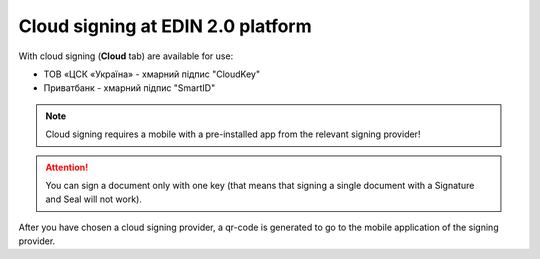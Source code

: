 ########################################################################################################################
Cloud signing at EDIN 2.0 platform
########################################################################################################################

.. початок блоку для CloudSign

With cloud signing (**Cloud** tab) are available for use:

* ТОВ «ЦСК «Україна» - хмарний підпис "CloudKey"
* Приватбанк - хмарний підпис "SmartID"

.. image:: /_constant/cloud_signing/cloud_signing_001.png
   :align: center

.. note::
   Cloud signing requires a mobile with a pre-installed app from the relevant signing provider!

.. attention::
   You can sign a document only with one key (that means that signing a single document with a Signature and Seal will not work).

After you have chosen a cloud signing provider, a qr-code is generated to go to the mobile application of the signing provider.

.. tabs::

   .. tab:: Signature from "PrivatBank"

      .. image:: /_constant/cloud_signing/cloud_signing_002.png
         :align: center

      In order to sign a document on the EDIN 2.0 platform, you need to read the qr-code in the **"Privat24"** mobile application using the "Scanner" (requires the use of a camera) and pass the **"SmartID"** authorization:

      .. image:: /_constant/cloud_signing/cloud_signing_003.png
         :align: center

      EDIN 2.0 platform will automatically pull up your QES. You must select the added QES and **"Sign"**:

      .. image:: /_constant/cloud_signing/cloud_signing_004.png
         :align: center

      Next, you need to scan the qr-code again in the **"Privat24"** mobile application (described above).

      .. image:: /_constant/cloud_signing/cloud_signing_005.png
         :align: center

      The document is signed.

   .. tab:: Signature from "CloudKey"

      .. image:: /_constant/cloud_signing/cloud_signing_006.png
         :align: center

      In the "CloudKey" application, you need to "Add a certificate" (initial settings). In order to sign a document on the EDIN 2.0 platform, you need to read the qr-code in the **"CloudKey"** mobile application using the "Scanner" (requires the use of a camera), select QES for signing, **"Enter password"** and **"Confirm"** signing action:

      .. image:: /_constant/cloud_signing/cloud_signing_007.png
         :align: center

      EDIN 2.0 platform will automatically pull up your QES. You must select the added QES and **"Sign"**:

      .. image:: /_constant/cloud_signing/cloud_signing_008.png
         :align: center
      
      Next, you need to scan the qr-code again in the **"CloudKey"** mobile application (described above).
      
      .. image:: /_constant/cloud_signing/cloud_signing_009.png
         :align: center

      The document is signed.

.. кінець блоку для CloudSign


